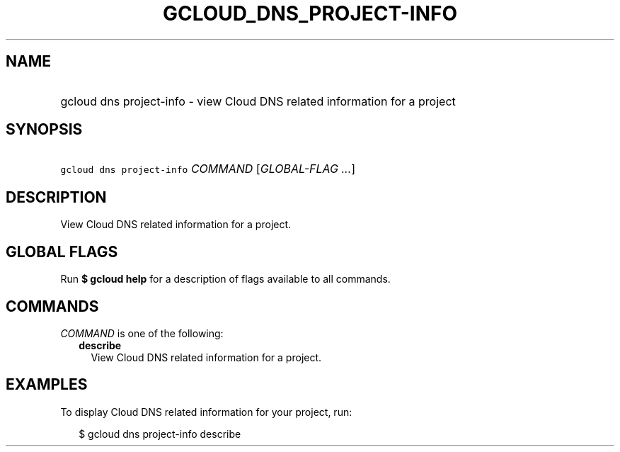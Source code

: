 
.TH "GCLOUD_DNS_PROJECT\-INFO" 1



.SH "NAME"
.HP
gcloud dns project\-info \- view Cloud DNS related information for a project



.SH "SYNOPSIS"
.HP
\f5gcloud dns project\-info\fR \fICOMMAND\fR [\fIGLOBAL\-FLAG\ ...\fR]



.SH "DESCRIPTION"

View Cloud DNS related information for a project.



.SH "GLOBAL FLAGS"

Run \fB$ gcloud help\fR for a description of flags available to all commands.



.SH "COMMANDS"

\f5\fICOMMAND\fR\fR is one of the following:

.RS 2m
.TP 2m
\fBdescribe\fR
View Cloud DNS related information for a project.


.RE
.sp

.SH "EXAMPLES"

To display Cloud DNS related information for your project, run:

.RS 2m
$ gcloud dns project\-info describe
.RE
